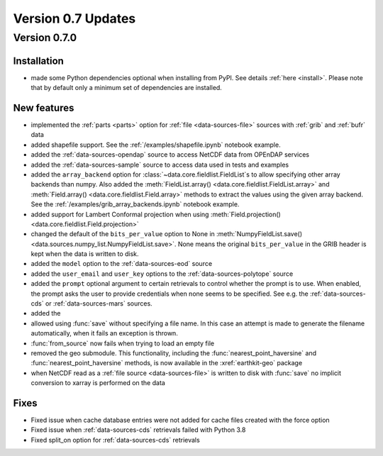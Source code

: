 Version 0.7 Updates
/////////////////////////

Version 0.7.0
===============

Installation
++++++++++++

- made some Python dependencies optional when installing from PyPI. See details :ref:`here <install>`. Please note that by default only a minimum set of dependencies are installed.


New features
++++++++++++++++

- implemented the :ref:`parts <parts>` option for :ref:`file <data-sources-file>` sources with :ref:`grib` and :ref:`bufr` data
- added shapefile support. See the :ref:`/examples/shapefile.ipynb` notebook example.
- added the :ref:`data-sources-opendap` source to access NetCDF data from OPEnDAP services
- added the :ref:`data-sources-sample` source to access data used in tests and examples
- added the ``array_backend`` option for :class:`~data.core.fieldlist.FieldList`\ s to allow specifying other array backends than numpy. Also added the :meth:`FieldList.array() <data.core.fieldlist.FieldList.array>` and :meth:`Field.array() <data.core.fieldlist.Field.array>` methods to extract the values using the given array backend. See the :ref:`/examples/grib_array_backends.ipynb` notebook example.
- added support for Lambert Conformal projection when using :meth:`Field.projection() <data.core.fieldlist.Field.projection>`
- changed the default of the ``bits_per_value`` option to None in :meth:`NumpyFieldList.save() <data.sources.numpy_list.NumpyFieldList.save>`. None means the original ``bits_per_value`` in the GRIB header is kept when the data is written to disk.
- added the ``model`` option to the :ref:`data-sources-eod` source
- added the ``user_email`` and ``user_key`` options to the :ref:`data-sources-polytope` source
- added the ``prompt`` optional argument to certain retrievals to control whether the prompt is to use. When enabled, the prompt asks the user to provide credentials when none seems to be specified. See e.g. the :ref:`data-sources-cds` or :ref:`data-sources-mars` sources.
- added the
- allowed using :func:`save` without specifying a file name. In this case an attempt is made to generate the filename automatically, when it fails an exception is thrown.
- :func:`from_source` now fails when trying to load an empty file
- removed the geo submodule. This functionality, including the :func:`nearest_point_haversine` and :func:`nearest_point_haversine` methods, is now available in the :xref:`earthkit-geo` package
- when NetCDF read as a :ref:`file source <data-sources-file>` is written to disk with :func:`save` no implicit conversion to xarray is performed on the data


Fixes
++++++

- Fixed issue when cache database entries were not added for cache files created with the force option
- Fixed issue when :ref:`data-sources-cds` retrievals failed with Python 3.8
- Fixed split_on option for :ref:`data-sources-cds` retrievals

